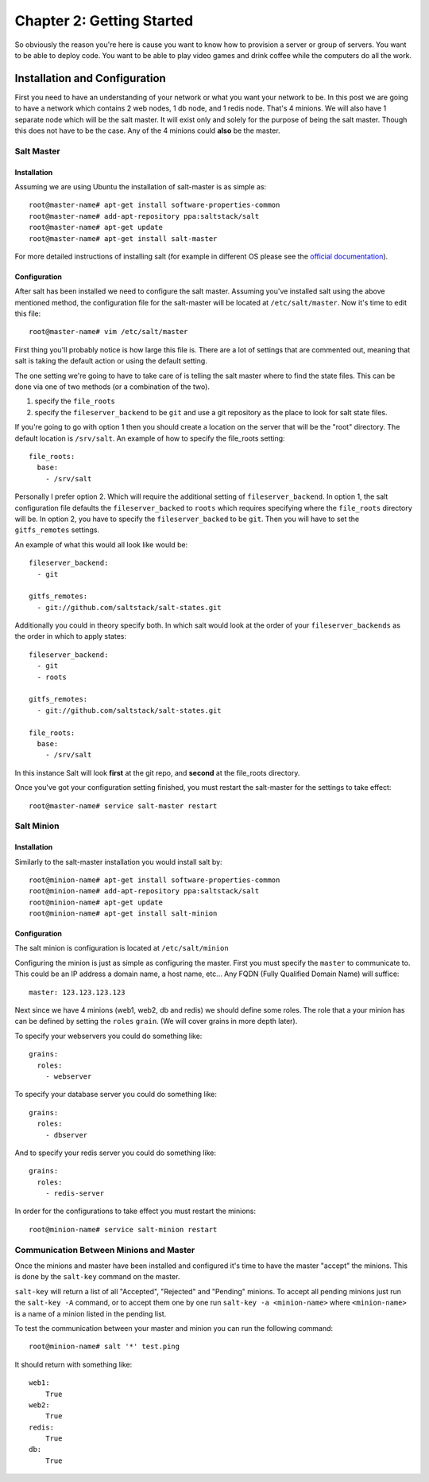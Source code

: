 ==========================
Chapter 2: Getting Started
==========================

So obviously the reason you're here is cause you want to know how to provision a server or group of servers. You want to be able to deploy code. You want to be able to play video games and drink coffee while the computers do all the work.

Installation and Configuration
------------------------------

First you need to have an understanding of your network or what you want your network to be. In this post we are going to have a network which contains 2 web nodes, 1 db node, and 1 redis node. That's 4 minions. We will also have 1 separate node which will be the salt master. It will exist only and solely for the purpose of being the salt master. Though this does not have to be the case. Any of the 4 minions could **also** be the master.

Salt Master
^^^^^^^^^^^

Installation
~~~~~~~~~~~~

Assuming we are using Ubuntu the installation of salt-master is as simple as::

    root@master-name# apt-get install software-properties-common
    root@master-name# add-apt-repository ppa:saltstack/salt
    root@master-name# apt-get update
    root@master-name# apt-get install salt-master

For more detailed instructions of installing salt (for example in different OS please see the `official documentation`__).

__ http://docs.saltstack.com/topics/installation/index.html)

Configuration
~~~~~~~~~~~~~

After salt has been installed we need to configure the salt master. Assuming you've installed salt using the above mentioned method, the configuration file for the salt-master will be located at ``/etc/salt/master``. Now it's time to edit this file::

    root@master-name# vim /etc/salt/master

First thing you'll probably notice is how large this file is. There are a lot of settings that are commented out, meaning that salt is taking the default action or using the default setting.

The one setting we're going to have to take care of is telling the salt master where to find the state files. This can be done via one of two methods (or a combination of the two).

#. specify the ``file_roots``
#. specify the ``fileserver_backend`` to be ``git`` and use a git repository as the place to look for salt state files.

If you're going to go with option 1 then you should create a location on the server that will be the "root" directory. The default location is ``/srv/salt``. An example of how to specify the file_roots setting::

    file_roots:
      base:
        - /srv/salt

Personally I prefer option 2. Which will require the additional setting of ``fileserver_backend``. In option 1, the salt configuration file defaults the ``fileserver_backed`` to ``roots`` which requires specifying where the ``file_roots`` directory will be. In option 2, you have to specify the ``fileserver_backed`` to be ``git``. Then you will have to set the ``gitfs_remotes`` settings.

An example of what this would all look like would be::

    fileserver_backend:
      - git

    gitfs_remotes:
      - git://github.com/saltstack/salt-states.git

Additionally you could in theory specify both. In which salt would look at the order of your ``fileserver_backends`` as the order in which to apply states::

    fileserver_backend:
      - git
      - roots

    gitfs_remotes:
      - git://github.com/saltstack/salt-states.git

    file_roots:
      base:
        - /srv/salt

In this instance Salt will look **first** at the git repo, and **second** at the file_roots directory.

Once you've got your configuration setting finished, you must restart the salt-master for the settings to take effect::

    root@master-name# service salt-master restart

Salt Minion
^^^^^^^^^^^

Installation
~~~~~~~~~~~~

Similarly to the salt-master installation you would install salt by::

    root@minion-name# apt-get install software-properties-common
    root@minion-name# add-apt-repository ppa:saltstack/salt
    root@minion-name# apt-get update
    root@minion-name# apt-get install salt-minion

Configuration
~~~~~~~~~~~~~

The salt minion is configuration is located at ``/etc/salt/minion``

Configuring the minion is just as simple as configuring the master. First you must specify the ``master`` to communicate to. This could be an IP address a domain name, a host name, etc… Any FQDN (Fully Qualified Domain Name) will suffice::

    master: 123.123.123.123

Next since we have 4 minions (web1, web2, db and redis) we should define some roles. The role that a your minion has can be defined by setting the ``roles`` ``grain``. (We will cover grains in more depth later).

To specify your webservers you could do something like::

    grains:
      roles:
        - webserver

To specify your database server you could do something like::

    grains:
      roles:
        - dbserver

And to specify your redis server you could do something like::

    grains:
      roles:
        - redis-server

In order for the configurations to take effect you must restart the minions::

    root@minion-name# service salt-minion restart

Communication Between Minions and Master
^^^^^^^^^^^^^^^^^^^^^^^^^^^^^^^^^^^^^^^^

Once the minions and master have been installed and configured it's time to have the master "accept" the minions. This is done by the ``salt-key`` command on the master.

``salt-key`` will return a list of all "Accepted", "Rejected" and "Pending" minions. To accept all pending minions just run the ``salt-key -A`` command, or to accept them one by one run ``salt-key -a <minion-name>`` where ``<minion-name>`` is a name of a minion listed in the pending list.

To test the communication between your master and minion you can run the following command::

    root@minion-name# salt '*' test.ping

It should return with something like::

    web1:
        True
    web2:
        True
    redis:
        True
    db:
        True
